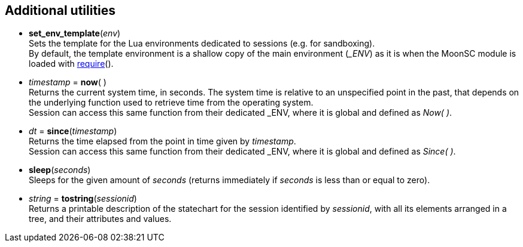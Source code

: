 
== Additional utilities

[[set_env_template]]
* *set_env_template*(_env_) +
[small]#Sets the template for the Lua environments dedicated to sessions (e.g. for sandboxing). +
By default, the template environment is a shallow copy of the main environment (_$$_ENV$$_)
as it is when the MoonSC module is loaded with
http://www.lua.org/manual/5.3/manual.html#pdf-require[require]().#

[[now]]
* _timestamp_ = *now*( ) +
[small]#Returns the current system time, in seconds. The system time is relative to
an unspecified point in the past, that depends on the underlying function used to
retrieve time from the operating system. +
Session can access this same function from their dedicated $$_ENV$$, where it is
global and defined as _Now(&nbsp;)_.#

[[since]]
* _dt_ = *since*(_timestamp_) +
[small]#Returns the time elapsed from the point in time given by _timestamp_. +
Session can access this same function from their dedicated $$_ENV$$, where it is
global and defined as _Since(&nbsp;)_.#

[[sleep]]
* *sleep*(_seconds_) +
[small]#Sleeps for the given amount of _seconds_ (returns immediately if _seconds_
is less than or equal to zero).#


[[tostring]]
* _string_ = *tostring*(_sessionid_) +
[small]#Returns a printable description of the statechart for the session identified
by _sessionid_, with all its elements arranged in a tree, and their attributes and values.#

